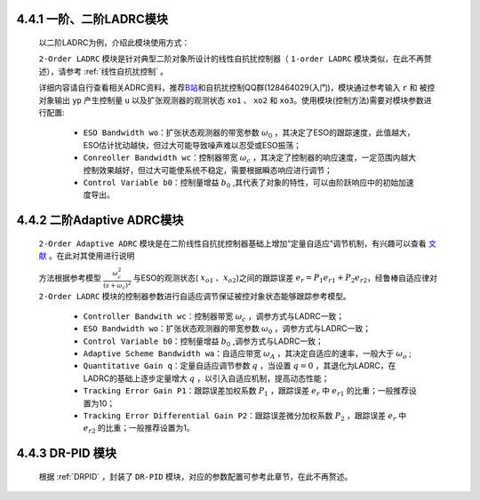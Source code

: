 
4.4.1 一阶、二阶LADRC模块
~~~~~~~~~~~~~~~~~~~~~~~~~~~~~~~~~~~~~~~~~~~~

    以二阶LADRC为例，介绍此模块使用方式：

    ``2-Order LADRC`` 模块是针对典型二阶对象所设计的线性自抗扰控制器（ ``1-order LADRC`` 模块类似，在此不再赘述），请参考 :ref:`线性自抗扰控制` 。

    详细内容请自行查看相关ADRC资料，推荐\ `B站 <https://space.bilibili.com/408884199/>`__\ 和自抗扰控制QQ群(128464029(入门)，模块通过参考输入 ``r`` 和 被控对象输出 ``yp`` 产生控制量 ``u`` 以及扩张观测器的观测状态 ``xo1`` 、 ``xo2`` 和  ``xo3``。使用模块(控制方法)需要对模块参数进行配置:

        - ``ESO Bandwidth wo``：扩张状态观测器的带宽参数 :math:`{{\omega _0}}` ，其决定了ESO的跟踪速度，此值越大，ESO估计扰动越快，但过大可能导致噪声难以忍受或ESO振荡；
        - ``Conreoller Bandwidth wc``：控制器带宽 :math:`{{\omega _c}}` ，其决定了控制器的响应速度，一定范围内越大控制效果越好，但过大可能使系统不稳定，需要根据瞬态响应进行调节；
        - ``Control Variable b0``：控制量增益 :math:`{b_0}` ,其代表了对象的特性，可以由阶跃响应中的初始加速度导出。

    .. figure:: Controller_Media/1O_LADRC.PNG
        :align: center
        :scale: 100%




4.4.2 二阶Adaptive ADRC模块
~~~~~~~~~~~~~~~~~~~~~~~~~~~~~~~~~

    ``2-Order Adaptive ADRC`` 模块是在二阶线性自抗扰控制器基础上增加“定量自适应”调节机制，有兴趣可以查看 `文献 <https://xueshu.baidu.com/usercenter/paper/show?paperid=1k7r0gp0cy5002r07k3r0vg03w394442&site=xueshu_se>`_  。在此对其使用进行说明

    方法根据参考模型 :math:`\frac{{\omega _c^2}}{{{{\left( {s + {\omega _c}} \right)}^2}}}` 与ESO的观测状态( :math:`{x_{o1}}` 、:math:`{x_{o2}}`)之间的跟踪误差 :math:`{e_r} = {P_1}{e_{r1}} + {P_2}{e_{r2}}`，经鲁棒自适应律对 ``2-Order LADRC`` 模块的控制器参数进行自适应调节保证被控对象状态能够跟踪参考模型。

        - ``Controller Bandwith wc``：控制器带宽 :math:`{{\omega _c}}` ，调参方式与LADRC一致；
        - ``ESO Bandwidth wo``：扩张状态观测器的带宽参数 :math:`{{\omega _0}}` ，调参方式与LADRC一致；
        - ``Control Variable b0``：控制量增益 :math:`{b_0}` ,调参方式与LADRC一致；
        - ``Adaptive Scheme Bandwidth wa``：自适应带宽 :math:`{\omega _A}` ，其决定自适应的速率，一般大于 :math:`{\omega _o}` ;
        - ``Quantitative Gain q``：定量自适应调节参数 :math:`q` ，当设置 :math:`q=0` ，其退化为LADRC，在LADRC的基础上逐步定量增大 :math:`q` ，以引入自适应机制，提高动态性能；
        - ``Tracking Error Gain P1``：跟踪误差加权系数 :math:`{P_1}` ，跟踪误差 :math:`{e_r}` 中 :math:`{e_{r1}}` 的比重；一般推荐设置为10；
        - ``Tracking Error Differential Gain P2``：跟踪误差微分加权系数 :math:`{P_2}` ，跟踪误差 :math:`{e_r}` 中 :math:`{e_{r2}}` 的比重；一般推荐设置为1。
    
    .. figure:: Controller_Media/2O_AdaptiveADRC.PNG
        :align: center
        :scale: 100%



4.4.3 DR-PID 模块
~~~~~~~~~~~~~~~~~~~~~~~~~~~~
  
    根据 :ref:`DRPID` ，封装了 ``DR-PID`` 模块，对应的参数配置可参考此章节，在此不再赘述。

    .. figure:: Controller_Media/DRPID.PNG
        :align: center
        :scale: 100%